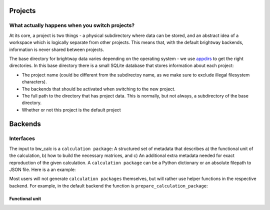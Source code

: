 Projects
########

What actually happens when you switch projects?
===============================================

At its core, a project is two things - a physical subdirectory where data can be stored, and an abstract idea of a workspace which is logically separate from other projects. This means that, with the default brightway backends, information is never shared between projects.

The base directory for brightway data varies depending on the operating system - we use `appdirs <https://pypi.org/project/appdirs/>`__ to get the right directories. In this base directory there is a small SQLite database that stores information about each project:

* The project name (could be different from the subdirectoy name, as we make sure to exclude illegal filesystem characters).
* The backends that should be activated when switching to the new project.
* The full path to the directory that has project data. This is normally, but not always, a subdirectory of the base directory.
* Whether or not this project is the default project

Backends
########

Interfaces
==========

The input to bw_calc is a ``calculation package``: A structured set of metadata that describes a) the functional unit of the calculation, b) how to build the necessary matrices, and c) An additional extra metadata needed for exact reproduction of the given calculation. A ``calculation package`` can be a Python dictionary or an absolute filepath to JSON file. Here is a an example:

Most users will not generate ``calculation packages`` themselves, but will rather use helper functions in the respective backend. For example, in the default backend the function is ``prepare_calculation_package``:

Functional unit
---------------

